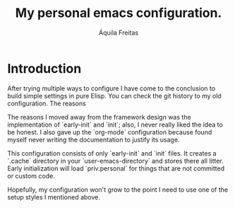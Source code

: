 #+TITLE: My personal emacs configuration.
#+AUTHOR: Áquila Freitas

* Introduction
  After trying multiple ways to configure I have come to the conclusion to build simple settings in pure Elisp. You can check the git history to my old configuration. The reasons

  The reasons I moved away from the framework design was the implementation of `early-init` and `init`; also, I never really liked the idea to be honest.
  I also gave up the `org-mode` configuration because found myself never writing the documentation to justify its usage.

  This configuration consists of only `early-init` and `init` files. It creates a `.cache` directory in your `user-emacs-directory` and stores there all litter. Early initialization will load `priv.personal`
 for things that are not committed or custom code.

 Hopefully, my configuration won't grow to the point I need to use one of the setup styles I mentioned above.
